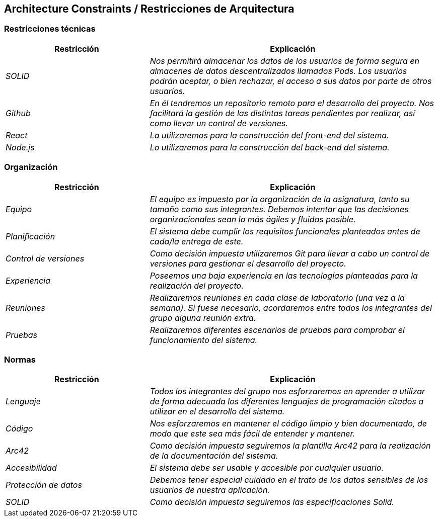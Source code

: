 [[section-architecture-constraints]]
== Architecture Constraints / Restricciones de Arquitectura

=== Restricciones técnicas
[options="header",cols="1,2"]
|===
|Restricción|Explicación
| _SOLID_ |  _Nos permitirá almacenar los datos de los usuarios de forma segura en almacenes de datos descentralizados llamados Pods. Los usuarios podrán aceptar, o bien rechazar, el acceso a sus datos por parte de otros usuarios._
| _Github_ |  _En él tendremos un repositorio remoto para el desarrollo del proyecto. Nos facilitará la gestión de las distintas tareas pendientes por realizar, así como llevar un control de versiones._
| _React_ |  _La utilizaremos para la construcción del front-end del sistema._
| _Node.js_ |  _Lo utilizaremos para la construcción del back-end del sistema._
|===

=== Organización
[options="header",cols="1,2"]
|===
|Restricción|Explicación
| _Equipo_ |  _El equipo es impuesto por la organización de la asignatura, tanto su tamaño como sus integrantes. Debemos intentar que las decisiones organizacionales sean lo más ágiles y fluidas posible._
| _Planificación_ |  _El sistema debe cumplir los requisitos funcionales planteados antes de cada/la entrega de este._
| _Control de versiones_ |  _Como decisión impuesta utilizaremos Git para llevar a cabo un control de versiones para gestionar el desarrollo del proyecto._
| _Experiencia_ |  _Poseemos una baja experiencia en las tecnologías planteadas para la realización del proyecto._
| _Reuniones_ |  _Realizaremos reuniones en cada clase de laboratorio (una vez a la semana). Si fuese necesario, acordaremos entre todos los integrantes del grupo alguna reunión extra._
| _Pruebas_ |  _Realizaremos diferentes escenarios de pruebas para comprobar el funcionamiento del sistema._
|===

=== Normas
[options="header",cols="1,2"]
|===
|Restricción|Explicación
| _Lenguaje_ |  _Todos los integrantes del grupo nos esforzaremos en aprender a utilizar de forma adecuada los diferentes lenguajes de programación citados a utilizar en el desarrollo del sistema._
| _Código_ | _Nos esforzaremos en mantener el código limpio y bien documentado, de modo que este sea más fácil de entender y mantener._
| _Arc42_ | _Como decisión impuesta seguiremos la plantilla Arc42 para la realización de la documentación del sistema._
| _Accesibilidad_ |  _El sistema debe ser usable y accesible por cualquier usuario._
| _Protección de datos_ |  _Debemos tener especial cuidado en el trato de los datos sensibles de los usuarios de nuestra aplicación._
| _SOLID_ |  _Como decisión impuesta seguiremos las especificaciones Solid._
|===
